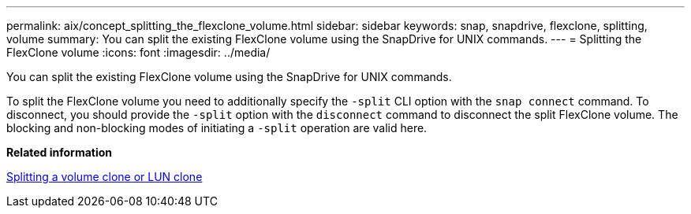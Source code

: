 ---
permalink: aix/concept_splitting_the_flexclone_volume.html
sidebar: sidebar
keywords: snap, snapdrive, flexclone, splitting, volume
summary: You can split the existing FlexClone volume using the SnapDrive for UNIX commands.
---
= Splitting the FlexClone volume
:icons: font
:imagesdir: ../media/

[.lead]
You can split the existing FlexClone volume using the SnapDrive for UNIX commands.

To split the FlexClone volume you need to additionally specify the `-split` CLI option with the `snap connect` command. To disconnect, you should provide the `-split` option with the `disconnect` command to disconnect the split FlexClone volume. The blocking and non-blocking modes of initiating a `-split` operation are valid here.

*Related information*

xref:concept_splitting_the_volume_or_lun_clone_operations.adoc[Splitting a volume clone or LUN clone]
